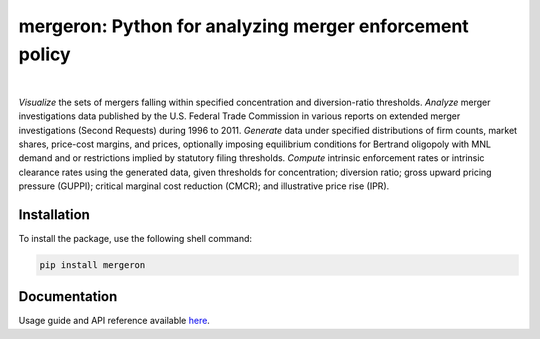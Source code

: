 mergeron: Python for analyzing merger enforcement policy
========================================================


.. image:: https://img.shields.io/pypi/v/mergeron
   :alt: PyPI - Package Version
   :target: https://pypi.python.org/pypi/mergeron/
.. image:: https://img.shields.io/pypi/pyversions/mergeron
   :alt: PyPI - Python Version
   :target: https://pypi.python.org/pypi/mergeron/
.. image:: https://img.shields.io/pypi/status/mergeron
   :alt: PyPI - Package status
   :target: https://pypi.python.org/pypi/mergeron/

|

.. image:: https://img.shields.io/endpoint?url=https://python-poetry.org/badge/v0.json
   :target: https://python-poetry.org/
.. image:: https://img.shields.io/endpoint?url=https://raw.githubusercontent.com/astral-sh/ruff/main/assets/badge/v2.json
   :target: https://github.com/astral-sh/ruff
.. image:: https://www.mypy-lang.org/static/mypy_badge.svg
   :target: https://mypy-lang.org/
.. image:: https://img.shields.io/badge/code%20style-black-000000
   :target: https://github.com/psf/black
.. image:: https://img.shields.io/badge/License-MIT-yellow
   :alt: License: MIT
   :target: https://opensource.org/licenses/MIT


*Visualize* the sets of mergers falling within specified concentration and diversion-ratio thresholds.  *Analyze* merger investigations data published by the U.S. Federal Trade Commission in various reports on extended merger investigations (Second Requests) during 1996 to 2011.
*Generate* data under specified distributions of firm counts, market shares, price-cost margins, and prices, optionally imposing equilibrium conditions for Bertrand oligopoly with MNL demand and or restrictions implied by statutory filing thresholds. *Compute* intrinsic enforcement rates or
intrinsic clearance rates using the generated data, given thresholds for
concentration;
diversion ratio;
gross upward pricing pressure (GUPPI);
critical marginal cost reduction (CMCR); and
illustrative price rise (IPR).

Installation
------------

To install the package, use the following shell command:

.. code:: bash

    pip install mergeron


Documentation 
-------------

Usage guide and API reference available `here <https://capeconomics.github.io/mergeron/>`_.
